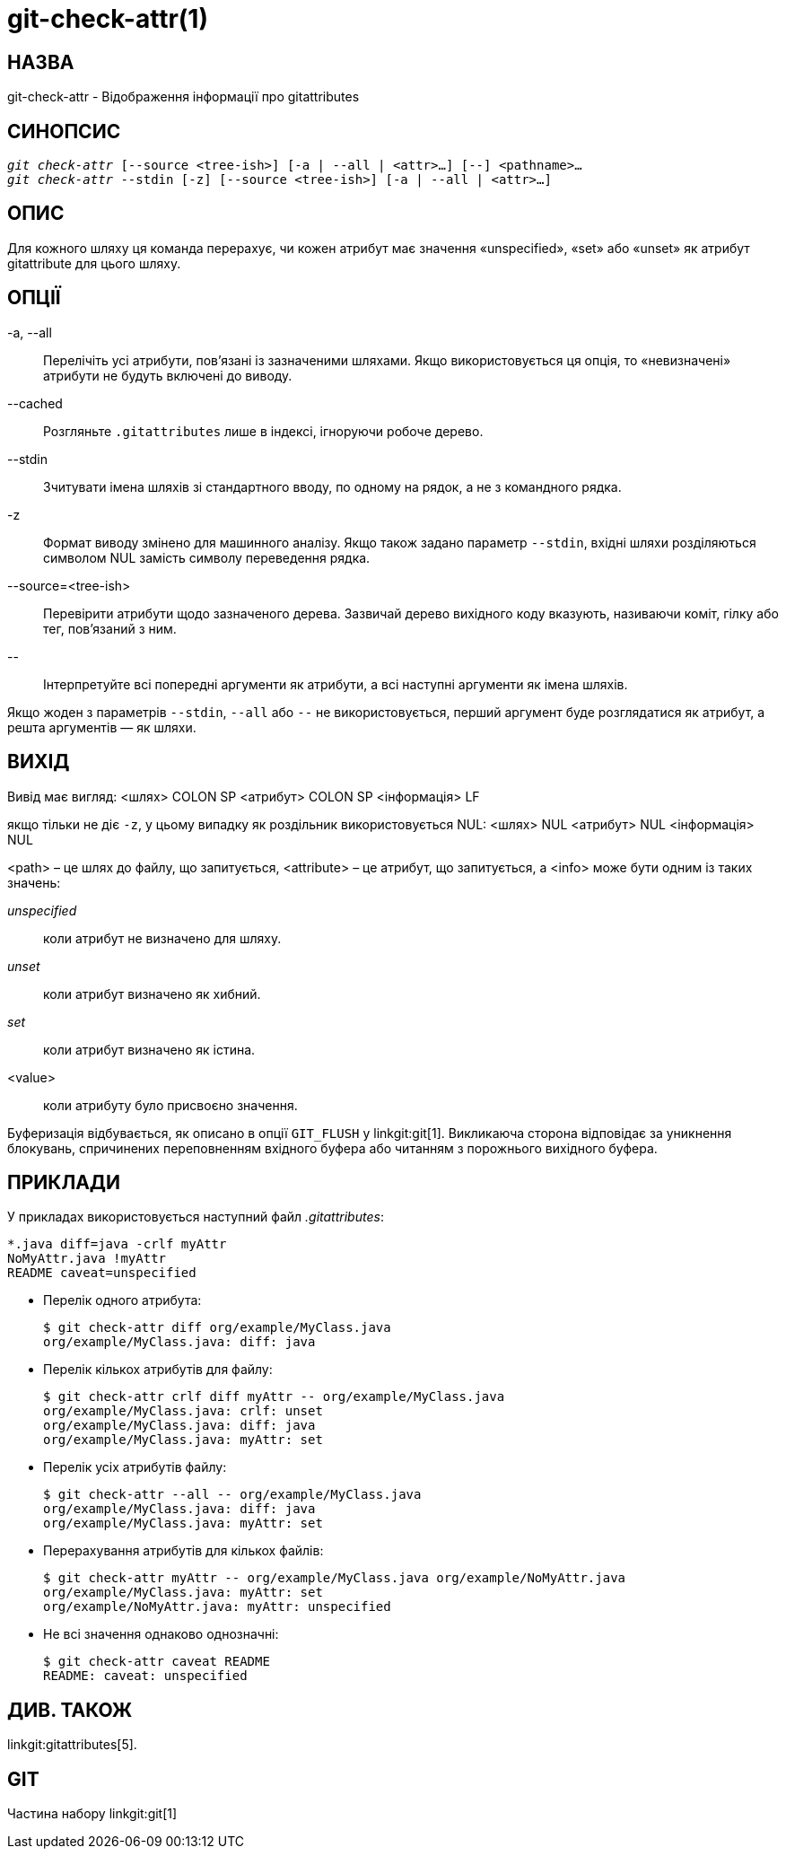 git-check-attr(1)
=================

НАЗВА
-----
git-check-attr - Відображення інформації про gitattributes


СИНОПСИС
--------
[verse]
'git check-attr' [--source <tree-ish>] [-a | --all | <attr>...] [--] <pathname>...
'git check-attr' --stdin [-z] [--source <tree-ish>] [-a | --all | <attr>...]

ОПИС
----
Для кожного шляху ця команда перерахує, чи кожен атрибут має значення «unspecified», «set» або «unset» як атрибут gitattribute для цього шляху.

ОПЦІЇ
-----
-a, --all::
	Перелічіть усі атрибути, пов'язані із зазначеними шляхами. Якщо використовується ця опція, то «невизначені» атрибути не будуть включені до виводу.

--cached::
	Розгляньте `.gitattributes` лише в індексі, ігноруючи робоче дерево.

--stdin::
	Зчитувати імена шляхів зі стандартного вводу, по одному на рядок, а не з командного рядка.

-z::
	Формат виводу змінено для машинного аналізу. Якщо також задано параметр `--stdin`, вхідні шляхи розділяються символом NUL замість символу переведення рядка.

--source=<tree-ish>::
	Перевірити атрибути щодо зазначеного дерева. Зазвичай дерево вихідного коду вказують, називаючи коміт, гілку або тег, пов'язаний з ним.

\--::
	Інтерпретуйте всі попередні аргументи як атрибути, а всі наступні аргументи як імена шляхів.

Якщо жоден з параметрів `--stdin`, `--all` або `--` не використовується, перший аргумент буде розглядатися як атрибут, а решта аргументів — як шляхи.

ВИХІД
-----

Вивід має вигляд: <шлях> COLON SP <атрибут> COLON SP <інформація> LF

якщо тільки не діє `-z`, у цьому випадку як роздільник використовується NUL: <шлях> NUL <атрибут> NUL <інформація> NUL


<path> – це шлях до файлу, що запитується, <attribute> – це атрибут, що запитується, а <info> може бути одним із таких значень:

'unspecified';; коли атрибут не визначено для шляху.
'unset';;	коли атрибут визначено як хибний.
'set';;		коли атрибут визначено як істина.
<value>;;	коли атрибуту було присвоєно значення.

Буферизація відбувається, як описано в опції `GIT_FLUSH` у linkgit:git[1]. Викликаюча сторона відповідає за уникнення блокувань, спричинених переповненням вхідного буфера або читанням з порожнього вихідного буфера.

ПРИКЛАДИ
--------

У прикладах використовується наступний файл '.gitattributes':

---------------
*.java diff=java -crlf myAttr
NoMyAttr.java !myAttr
README caveat=unspecified
---------------

* Перелік одного атрибута:
+
---------------
$ git check-attr diff org/example/MyClass.java
org/example/MyClass.java: diff: java
---------------

* Перелік кількох атрибутів для файлу:
+
---------------
$ git check-attr crlf diff myAttr -- org/example/MyClass.java
org/example/MyClass.java: crlf: unset
org/example/MyClass.java: diff: java
org/example/MyClass.java: myAttr: set
---------------

* Перелік усіх атрибутів файлу:
+
---------------
$ git check-attr --all -- org/example/MyClass.java
org/example/MyClass.java: diff: java
org/example/MyClass.java: myAttr: set
---------------

* Перерахування атрибутів для кількох файлів:
+
---------------
$ git check-attr myAttr -- org/example/MyClass.java org/example/NoMyAttr.java
org/example/MyClass.java: myAttr: set
org/example/NoMyAttr.java: myAttr: unspecified
---------------

* Не всі значення однаково однозначні:
+
---------------
$ git check-attr caveat README
README: caveat: unspecified
---------------

ДИВ. ТАКОЖ
----------
linkgit:gitattributes[5].

GIT
---
Частина набору linkgit:git[1]
